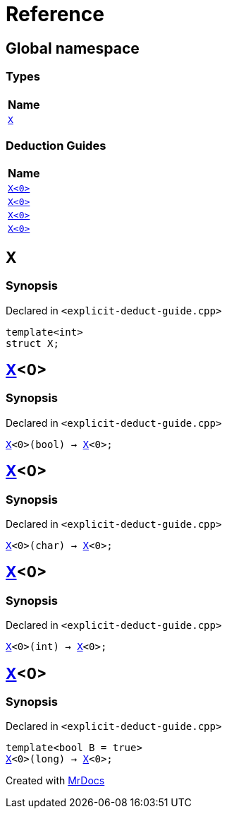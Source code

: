 = Reference
:mrdocs:

[#index]
== Global namespace


=== Types

[cols=1]
|===
| Name 

| <<X-0e,`X`>> 

|===
=== Deduction Guides

[cols=1]
|===
| Name 

| <<X-0d,`X&lt;0&gt;`>> 

| <<X-00,`X&lt;0&gt;`>> 

| <<X-0b,`X&lt;0&gt;`>> 

| <<X-06,`X&lt;0&gt;`>> 

|===

[#X-0e]
== X


=== Synopsis


Declared in `&lt;explicit&hyphen;deduct&hyphen;guide&period;cpp&gt;`

[source,cpp,subs="verbatim,replacements,macros,-callouts"]
----
template&lt;int&gt;
struct X;
----




[#X-0d]
== <<X-0e,X>>&lt;0&gt;


=== Synopsis


Declared in `&lt;explicit&hyphen;deduct&hyphen;guide&period;cpp&gt;`

[source,cpp,subs="verbatim,replacements,macros,-callouts"]
----
<<X-0e,X>>&lt;0&gt;(bool) -> <<X-0e,X>>&lt;0&gt;;
----

[#X-00]
== <<X-0e,X>>&lt;0&gt;


=== Synopsis


Declared in `&lt;explicit&hyphen;deduct&hyphen;guide&period;cpp&gt;`

[source,cpp,subs="verbatim,replacements,macros,-callouts"]
----
<<X-0e,X>>&lt;0&gt;(char) -> <<X-0e,X>>&lt;0&gt;;
----

[#X-0b]
== <<X-0e,X>>&lt;0&gt;


=== Synopsis


Declared in `&lt;explicit&hyphen;deduct&hyphen;guide&period;cpp&gt;`

[source,cpp,subs="verbatim,replacements,macros,-callouts"]
----
<<X-0e,X>>&lt;0&gt;(int) -> <<X-0e,X>>&lt;0&gt;;
----

[#X-06]
== <<X-0e,X>>&lt;0&gt;


=== Synopsis


Declared in `&lt;explicit&hyphen;deduct&hyphen;guide&period;cpp&gt;`

[source,cpp,subs="verbatim,replacements,macros,-callouts"]
----
template&lt;bool B = true&gt;
<<X-0e,X>>&lt;0&gt;(long) -> <<X-0e,X>>&lt;0&gt;;
----



[.small]#Created with https://www.mrdocs.com[MrDocs]#
